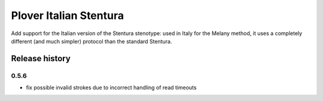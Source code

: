Plover Italian Stentura
=======================

Add support for the Italian version of the Stentura stenotype: used in Italy
for the Melany method, it uses a completely different (and much simpler)
protocol than the standard Stentura.

Release history
---------------

0.5.6
~~~~~

* fix possible invalid strokes due to incorrect handling of read timeouts


